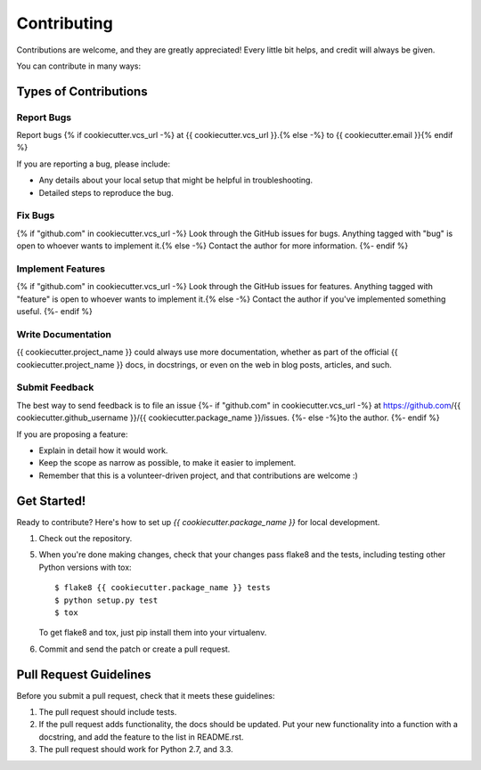 ============
Contributing
============

Contributions are welcome, and they are greatly appreciated! Every
little bit helps, and credit will always be given. 

You can contribute in many ways:

Types of Contributions
----------------------

Report Bugs
~~~~~~~~~~~

Report bugs {% if cookiecutter.vcs_url -%}
at {{ cookiecutter.vcs_url }}.{% else -%}
to {{ cookiecutter.email }}{% endif %}

If you are reporting a bug, please include:

* Any details about your local setup that might be helpful in troubleshooting.
* Detailed steps to reproduce the bug.

Fix Bugs
~~~~~~~~

{% if "github.com" in cookiecutter.vcs_url -%}
Look through the GitHub issues for bugs. Anything tagged with "bug"
is open to whoever wants to implement it.{% else -%}
Contact the author for more information.
{%- endif %}

Implement Features
~~~~~~~~~~~~~~~~~~

{% if "github.com" in cookiecutter.vcs_url -%}
Look through the GitHub issues for features. Anything tagged with "feature"
is open to whoever wants to implement it.{% else -%}
Contact the author if you've implemented something useful.
{%- endif %}

Write Documentation
~~~~~~~~~~~~~~~~~~~

{{ cookiecutter.project_name }} could always use more documentation, whether as part of the 
official {{ cookiecutter.project_name }} docs, in docstrings, or even on the web in blog posts,
articles, and such.

Submit Feedback
~~~~~~~~~~~~~~~

The best way to send feedback is to file an issue 
{%- if "github.com" in cookiecutter.vcs_url -%}
at https://github.com/{{ cookiecutter.github_username }}/{{ cookiecutter.package_name }}/issues.
{%- else -%}to the author.
{%- endif %}

If you are proposing a feature:

* Explain in detail how it would work.
* Keep the scope as narrow as possible, to make it easier to implement.
* Remember that this is a volunteer-driven project, and that contributions
  are welcome :)

Get Started!
------------

Ready to contribute? Here's how to set up `{{ cookiecutter.package_name }}` for local development.

1. Check out the repository.

5. When you're done making changes, check that your changes pass flake8 and the tests, including testing other Python versions with tox::

    $ flake8 {{ cookiecutter.package_name }} tests
    $ python setup.py test
    $ tox

   To get flake8 and tox, just pip install them into your virtualenv. 

6. Commit and send the patch or create a pull request.

Pull Request Guidelines
-----------------------

Before you submit a pull request, check that it meets these guidelines:

1. The pull request should include tests.
2. If the pull request adds functionality, the docs should be updated. Put
   your new functionality into a function with a docstring, and add the
   feature to the list in README.rst.
3. The pull request should work for Python 2.7, and 3.3.
